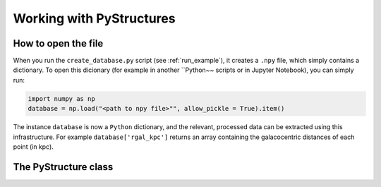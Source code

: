 .. _Analysis:

Working with PyStructures
=========================

How to open the file
--------------------

When you run the ``create_database.py`` script (see :ref:`run_example`), it creates a
``.npy`` file, which simply contains a dictionary. To open this dicionary (for example in another ``Python~~ scripts
or in Jupyter Notebook), you can simply run:

.. code-block::

  import numpy as np
  database = np.load("<path to npy file>"", allow_pickle = True).item()

The instance ``database`` is now a ``Python`` dictionary, and the relevant, processed data can be extracted using this infrastructure.
For example ``database['rgal_kpc']`` returns an array containing the galacocentric distances of each point (in kpc).

The PyStructure class
---------------------
